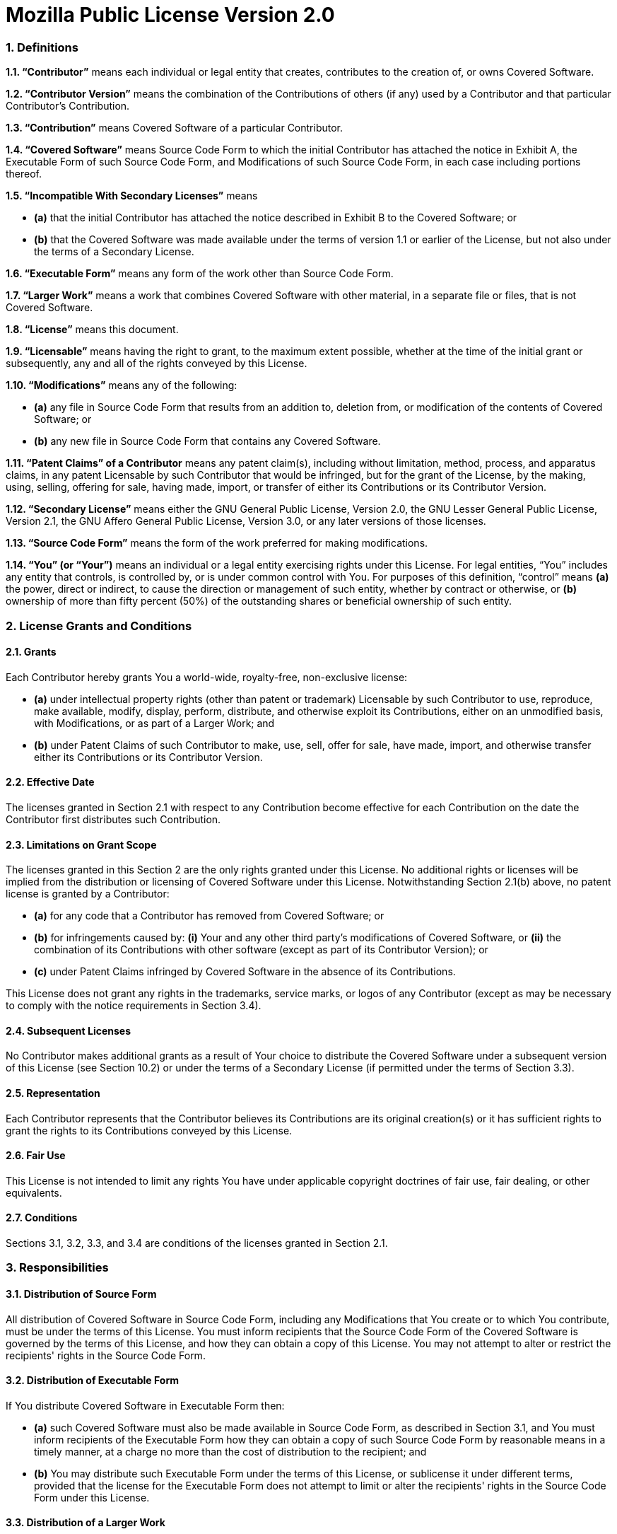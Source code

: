 Mozilla Public License Version 2.0
==================================

### 1. Definitions

**1.1. “Contributor”**
    means each individual or legal entity that creates, contributes to
    the creation of, or owns Covered Software.

**1.2. “Contributor Version”**
    means the combination of the Contributions of others (if any) used
    by a Contributor and that particular Contributor's Contribution.

**1.3. “Contribution”**
    means Covered Software of a particular Contributor.

**1.4. “Covered Software”**
    means Source Code Form to which the initial Contributor has attached
    the notice in Exhibit A, the Executable Form of such Source Code
    Form, and Modifications of such Source Code Form, in each case
    including portions thereof.

**1.5. “Incompatible With Secondary Licenses”**
    means

* **(a)** that the initial Contributor has attached the notice described
    in Exhibit B to the Covered Software; or
* **(b)** that the Covered Software was made available under the terms of
    version 1.1 or earlier of the License, but not also under the
    terms of a Secondary License.

**1.6. “Executable Form”**
    means any form of the work other than Source Code Form.

**1.7. “Larger Work”**
    means a work that combines Covered Software with other material, in
    a separate file or files, that is not Covered Software.

**1.8. “License”**
    means this document.

**1.9. “Licensable”**
    means having the right to grant, to the maximum extent possible,
    whether at the time of the initial grant or subsequently, any and
    all of the rights conveyed by this License.

**1.10. “Modifications”**
    means any of the following:

* **(a)** any file in Source Code Form that results from an addition to,
    deletion from, or modification of the contents of Covered
    Software; or
* **(b)** any new file in Source Code Form that contains any Covered
    Software.

**1.11. “Patent Claims” of a Contributor**
    means any patent claim(s), including without limitation, method,
    process, and apparatus claims, in any patent Licensable by such
    Contributor that would be infringed, but for the grant of the
    License, by the making, using, selling, offering for sale, having
    made, import, or transfer of either its Contributions or its
    Contributor Version.

**1.12. “Secondary License”**
    means either the GNU General Public License, Version 2.0, the GNU
    Lesser General Public License, Version 2.1, the GNU Affero General
    Public License, Version 3.0, or any later versions of those
    licenses.

**1.13. “Source Code Form”**
    means the form of the work preferred for making modifications.

**1.14. “You” (or “Your”)**
    means an individual or a legal entity exercising rights under this
    License. For legal entities, “You” includes any entity that
    controls, is controlled by, or is under common control with You. For
    purposes of this definition, “control” means **(a)** the power, direct
    or indirect, to cause the direction or management of such entity,
    whether by contract or otherwise, or **(b)** ownership of more than
    fifty percent (50%) of the outstanding shares or beneficial
    ownership of such entity.


### 2. License Grants and Conditions

#### 2.1. Grants

Each Contributor hereby grants You a world-wide, royalty-free,
non-exclusive license:

* **(a)** under intellectual property rights (other than patent or trademark)
    Licensable by such Contributor to use, reproduce, make available,
    modify, display, perform, distribute, and otherwise exploit its
    Contributions, either on an unmodified basis, with Modifications, or
    as part of a Larger Work; and
* **(b)** under Patent Claims of such Contributor to make, use, sell, offer
    for sale, have made, import, and otherwise transfer either its
    Contributions or its Contributor Version.

#### 2.2. Effective Date

The licenses granted in Section 2.1 with respect to any Contribution
become effective for each Contribution on the date the Contributor first
distributes such Contribution.

#### 2.3. Limitations on Grant Scope

The licenses granted in this Section 2 are the only rights granted under
this License. No additional rights or licenses will be implied from the
distribution or licensing of Covered Software under this License.
Notwithstanding Section 2.1(b) above, no patent license is granted by a
Contributor:

* **(a)** for any code that a Contributor has removed from Covered Software;
    or
* **(b)** for infringements caused by: **(i)** Your and any other third party's
    modifications of Covered Software, or **(ii)** the combination of its
    Contributions with other software (except as part of its Contributor
    Version); or
* **(c)** under Patent Claims infringed by Covered Software in the absence of
    its Contributions.

This License does not grant any rights in the trademarks, service marks,
or logos of any Contributor (except as may be necessary to comply with
the notice requirements in Section 3.4).

#### 2.4. Subsequent Licenses

No Contributor makes additional grants as a result of Your choice to
distribute the Covered Software under a subsequent version of this
License (see Section 10.2) or under the terms of a Secondary License (if
permitted under the terms of Section 3.3).

#### 2.5. Representation

Each Contributor represents that the Contributor believes its
Contributions are its original creation(s) or it has sufficient rights
to grant the rights to its Contributions conveyed by this License.

#### 2.6. Fair Use

This License is not intended to limit any rights You have under
applicable copyright doctrines of fair use, fair dealing, or other
equivalents.

#### 2.7. Conditions

Sections 3.1, 3.2, 3.3, and 3.4 are conditions of the licenses granted
in Section 2.1.


### 3. Responsibilities

#### 3.1. Distribution of Source Form

All distribution of Covered Software in Source Code Form, including any
Modifications that You create or to which You contribute, must be under
the terms of this License. You must inform recipients that the Source
Code Form of the Covered Software is governed by the terms of this
License, and how they can obtain a copy of this License. You may not
attempt to alter or restrict the recipients' rights in the Source Code
Form.

#### 3.2. Distribution of Executable Form

If You distribute Covered Software in Executable Form then:

* **(a)** such Covered Software must also be made available in Source Code
    Form, as described in Section 3.1, and You must inform recipients of
    the Executable Form how they can obtain a copy of such Source Code
    Form by reasonable means in a timely manner, at a charge no more
    than the cost of distribution to the recipient; and

* **(b)** You may distribute such Executable Form under the terms of this
    License, or sublicense it under different terms, provided that the
    license for the Executable Form does not attempt to limit or alter
    the recipients' rights in the Source Code Form under this License.

#### 3.3. Distribution of a Larger Work

You may create and distribute a Larger Work under terms of Your choice,
provided that You also comply with the requirements of this License for
the Covered Software. If the Larger Work is a combination of Covered
Software with a work governed by one or more Secondary Licenses, and the
Covered Software is not Incompatible With Secondary Licenses, this
License permits You to additionally distribute such Covered Software
under the terms of such Secondary License(s), so that the recipient of
the Larger Work may, at their option, further distribute the Covered
Software under the terms of either this License or such Secondary
License(s).

#### 3.4. Notices

You may not remove or alter the substance of any license notices
(including copyright notices, patent notices, disclaimers of warranty,
or limitations of liability) contained within the Source Code Form of
the Covered Software, except that You may alter any license notices to
the extent required to remedy known factual inaccuracies.

#### 3.5. Application of Additional Terms

You may choose to offer, and to charge a fee for, warranty, support,
indemnity or liability obligations to one or more recipients of Covered
Software. However, You may do so only on Your own behalf, and not on
behalf of any Contributor. You must make it absolutely clear that any
such warranty, support, indemnity, or liability obligation is offered by
You alone, and You hereby agree to indemnify every Contributor for any
liability incurred by such Contributor as a result of warranty, support,
indemnity or liability terms You offer. You may include additional
disclaimers of warranty and limitations of liability specific to any
jurisdiction.


### 4. Inability to Comply Due to Statute or Regulation

If it is impossible for You to comply with any of the terms of this
License with respect to some or all of the Covered Software due to
statute, judicial order, or regulation then You must: **(a)** comply with
the terms of this License to the maximum extent possible; and **(b)**
describe the limitations and the code they affect. Such description must
be placed in a text file included with all distributions of the Covered
Software under this License. Except to the extent prohibited by statute
or regulation, such description must be sufficiently detailed for a
recipient of ordinary skill to be able to understand it.


### 5. Termination

**5.1.** The rights granted under this License will terminate automatically
if You fail to comply with any of its terms. However, if You become
compliant, then the rights granted under this License from a particular
Contributor are reinstated **(a)** provisionally, unless and until such
Contributor explicitly and finally terminates Your grants, and **(b)** on an
ongoing basis, if such Contributor fails to notify You of the
non-compliance by some reasonable means prior to 60 days after You have
come back into compliance. Moreover, Your grants from a particular
Contributor are reinstated on an ongoing basis if such Contributor
notifies You of the non-compliance by some reasonable means, this is the
first time You have received notice of non-compliance with this License
from such Contributor, and You become compliant prior to 30 days after
Your receipt of the notice.

**5.2.** If You initiate litigation against any entity by asserting a patent
infringement claim (excluding declaratory judgment actions,
counter-claims, and cross-claims) alleging that a Contributor Version
directly or indirectly infringes any patent, then the rights granted to
You by any and all Contributors for the Covered Software under Section
2.1 of this License shall terminate.

**5.3.** In the event of termination under Sections 5.1 or 5.2 above, all
end user license agreements (excluding distributors and resellers) which
have been validly granted by You or Your distributors under this License
prior to termination shall survive termination.


### 6. Disclaimer of Warranty

> Covered Software is provided under this License on an “as is”
> basis, without warranty of any kind, either expressed, implied, or
> statutory, including, without limitation, warranties that the
> Covered Software is free of defects, merchantable, fit for a
> particular purpose or non-infringing. The entire risk as to the
> quality and performance of the Covered Software is with You.
> Should any Covered Software prove defective in any respect, You
> (not any Contributor) assume the cost of any necessary servicing,
> repair, or correction. This disclaimer of warranty constitutes an
> essential part of this License. No use of any Covered Software is
> authorized under this License except under this disclaimer.

### 7. Limitation of Liability

> Under no circumstances and under no legal theory, whether tort
> (including negligence), contract, or otherwise, shall any
> Contributor, or anyone who distributes Covered Software as
> permitted above, be liable to You for any direct, indirect,
> special, incidental, or consequential damages of any character
> including, without limitation, damages for lost profits, loss of
> goodwill, work stoppage, computer failure or malfunction, or any
> and all other commercial damages or losses, even if such party
> shall have been informed of the possibility of such damages. This
> limitation of liability shall not apply to liability for death or
> personal injury resulting from such party's negligence to the
> extent applicable law prohibits such limitation. Some
> jurisdictions do not allow the exclusion or limitation of
> incidental or consequential damages, so this exclusion and
> limitation may not apply to You.


### 8. Litigation

Any litigation relating to this License may be brought only in the
courts of a jurisdiction where the defendant maintains its principal
place of business and such litigation shall be governed by laws of that
jurisdiction, without reference to its conflict-of-law provisions.
Nothing in this Section shall prevent a party's ability to bring
cross-claims or counter-claims.


### 9. Miscellaneous

This License represents the complete agreement concerning the subject
matter hereof. If any provision of this License is held to be
unenforceable, such provision shall be reformed only to the extent
necessary to make it enforceable. Any law or regulation which provides
that the language of a contract shall be construed against the drafter
shall not be used to construe this License against a Contributor.


### 10. Versions of the License

#### 10.1. New Versions

Mozilla Foundation is the license steward. Except as provided in Section
10.3, no one other than the license steward has the right to modify or
publish new versions of this License. Each version will be given a
distinguishing version number.

#### 10.2. Effect of New Versions

You may distribute the Covered Software under the terms of the version
of the License under which You originally received the Covered Software,
or under the terms of any subsequent version published by the license
steward.

#### 10.3. Modified Versions

If you create software not governed by this License, and you want to
create a new license for such software, you may create and use a
modified version of this License if you rename the license and remove
any references to the name of the license steward (except to note that
such modified license differs from this License).

#### 10.4. Distributing Source Code Form that is Incompatible With Secondary Licenses

If You choose to distribute Source Code Form that is Incompatible With
Secondary Licenses under the terms of this version of the License, the
notice described in Exhibit B of this License must be attached.

## Exhibit A - Source Code Form License Notice

    This Source Code Form is subject to the terms of the Mozilla Public
    License, v. 2.0. If a copy of the MPL was not distributed with this
    file, You can obtain one at http://mozilla.org/MPL/2.0/.

If it is not possible or desirable to put the notice in a particular
file, then You may include the notice in a location (such as a LICENSE
file in a relevant directory) where a recipient would be likely to look
for such a notice.

You may add additional accurate notices of copyright ownership.

## Exhibit B - “Incompatible With Secondary Licenses” Notice

    This Source Code Form is "Incompatible With Secondary Licenses", as
    defined by the Mozilla Public License, v. 2.0.


